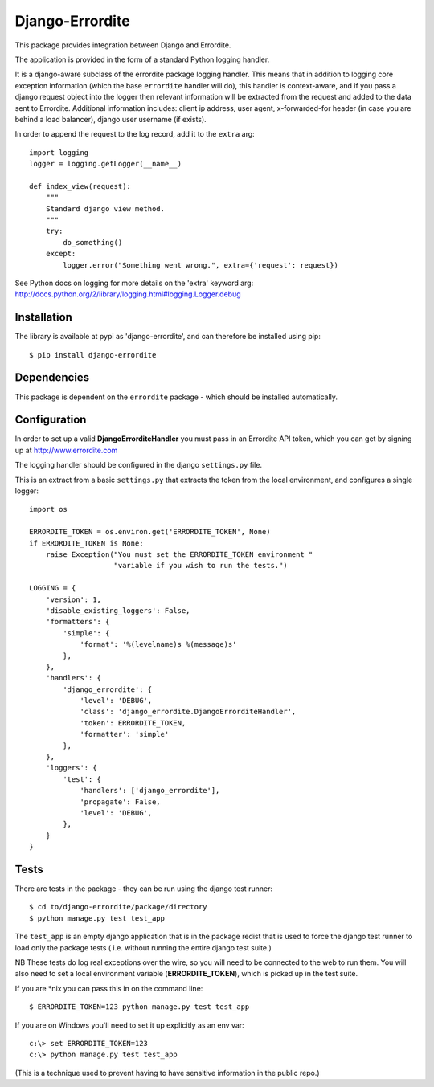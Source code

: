 Django-Errordite
================

This package provides integration between Django and Errordite.

The application is provided in the form of a standard Python logging handler.

It is a django-aware subclass of the errordite package logging handler. This
means that in addition to logging core exception information (which the base
``errordite`` handler will do), this handler is context-aware, and if you pass
a django request object into the logger then relevant information will be
extracted from the request and added to the data sent to Errordite. Additional
information includes: client ip address, user agent, x-forwarded-for header
(in case you are behind a load balancer), django user username (if exists).

In order to append the request to the log record, add it to the ``extra`` arg::

    import logging
    logger = logging.getLogger(__name__)

    def index_view(request):
        """
        Standard django view method.
        """
        try:
            do_something()
        except:
            logger.error("Something went wrong.", extra={'request': request})

See Python docs on logging for more details on the 'extra' keyword arg:
http://docs.python.org/2/library/logging.html#logging.Logger.debug

Installation
------------

The library is available at pypi as 'django-errordite', and can therefore be
installed using pip::
    
    $ pip install django-errordite

Dependencies
------------

This package is dependent on the ``errordite`` package - which should be
installed automatically.

Configuration
-------------

In order to set up a valid **DjangoErrorditeHandler** you must pass in an
Errordite API token, which you can get by signing up at http://www.errordite.com

The logging handler should be configured in the django ``settings.py`` file.

This is an extract from a basic ``settings.py`` that extracts the token from
the local environment, and configures a single logger::

    import os

    ERRORDITE_TOKEN = os.environ.get('ERRORDITE_TOKEN', None)
    if ERRORDITE_TOKEN is None:
        raise Exception("You must set the ERRORDITE_TOKEN environment "
                        "variable if you wish to run the tests.")

    LOGGING = {
        'version': 1,
        'disable_existing_loggers': False,
        'formatters': {
            'simple': {
                'format': '%(levelname)s %(message)s'
            },
        },
        'handlers': {
            'django_errordite': {
                'level': 'DEBUG',
                'class': 'django_errordite.DjangoErrorditeHandler',
                'token': ERRORDITE_TOKEN,
                'formatter': 'simple'
            },
        },
        'loggers': {
            'test': {
                'handlers': ['django_errordite'],
                'propagate': False,
                'level': 'DEBUG',
            },
        }
    }


Tests
-----

There are tests in the package - they can be run using the django test runner::

    $ cd to/django-errordite/package/directory
    $ python manage.py test test_app

The ``test_app`` is an empty django application that is in the package redist
that is used to force the django test runner to load only the package tests (
i.e. without running the entire django test suite.)

NB These tests do log real exceptions over the wire, so you will need to be
connected to the web to run them. You will also need to set a local environment
variable (**ERRORDITE_TOKEN**), which is picked up in the test suite.

If you are \*nix you can pass this in on the command line::

    $ ERRORDITE_TOKEN=123 python manage.py test test_app

If you are on Windows you'll need to set it up explicitly as an env var::

    c:\> set ERRORDITE_TOKEN=123
    c:\> python manage.py test test_app

(This is a technique used to prevent having to have sensitive information in
the public repo.)
